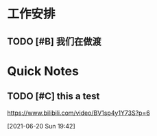 

* 工作安排

** TODO [#B] 我们在做渡
   SCHEDULED: <2021-06-20 Sun 13:30>
   :LOGBOOK:
   CLOCK: [2021-06-20 Sun 17:16]
   :END:

* Quick Notes

** TODO [#C] this a test
  https://www.bilibili.com/video/BV1sp4y1Y73S?p=6
 
  [2021-06-20 Sun 19:42]

